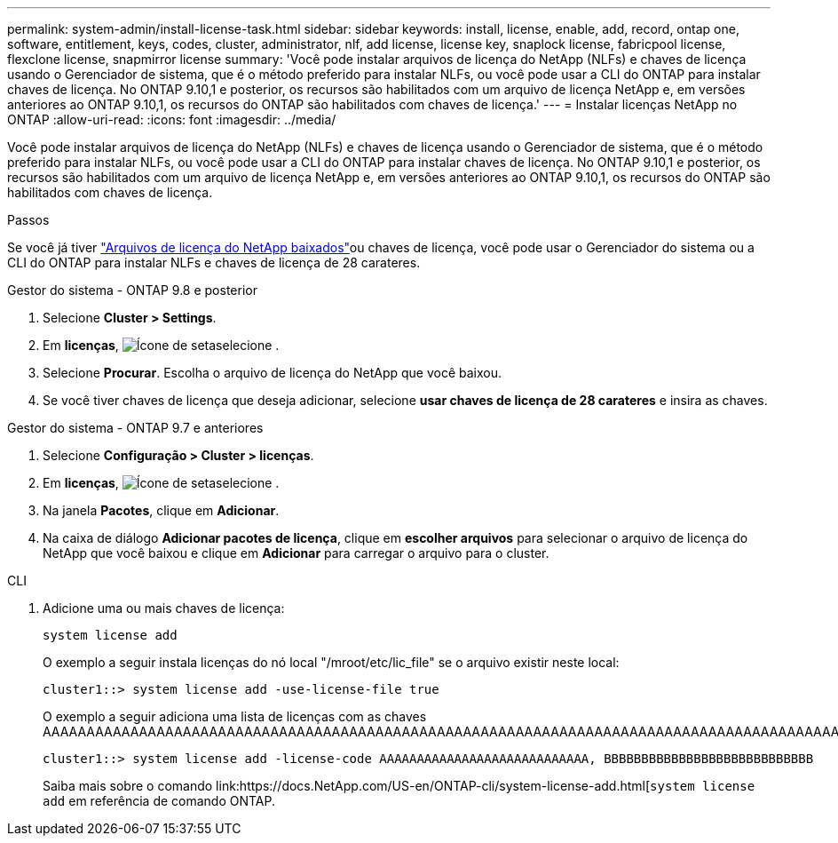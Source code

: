 ---
permalink: system-admin/install-license-task.html 
sidebar: sidebar 
keywords: install, license, enable, add, record, ontap one, software, entitlement, keys, codes, cluster, administrator, nlf, add license, license key, snaplock license, fabricpool license, flexclone license, snapmirror license 
summary: 'Você pode instalar arquivos de licença do NetApp (NLFs) e chaves de licença usando o Gerenciador de sistema, que é o método preferido para instalar NLFs, ou você pode usar a CLI do ONTAP para instalar chaves de licença. No ONTAP 9.10,1 e posterior, os recursos são habilitados com um arquivo de licença NetApp e, em versões anteriores ao ONTAP 9.10,1, os recursos do ONTAP são habilitados com chaves de licença.' 
---
= Instalar licenças NetApp no ONTAP
:allow-uri-read: 
:icons: font
:imagesdir: ../media/


[role="lead"]
Você pode instalar arquivos de licença do NetApp (NLFs) e chaves de licença usando o Gerenciador de sistema, que é o método preferido para instalar NLFs, ou você pode usar a CLI do ONTAP para instalar chaves de licença. No ONTAP 9.10,1 e posterior, os recursos são habilitados com um arquivo de licença NetApp e, em versões anteriores ao ONTAP 9.10,1, os recursos do ONTAP são habilitados com chaves de licença.

.Passos
Se você já tiver link:../system-admin/download-nlf-task.html["Arquivos de licença do NetApp baixados"]ou chaves de licença, você pode usar o Gerenciador do sistema ou a CLI do ONTAP para instalar NLFs e chaves de licença de 28 carateres.

[role="tabbed-block"]
====
.Gestor do sistema - ONTAP 9.8 e posterior
--
. Selecione *Cluster > Settings*.
. Em *licenças*, image:icon_arrow.gif["Ícone de seta"]selecione .
. Selecione *Procurar*. Escolha o arquivo de licença do NetApp que você baixou.
. Se você tiver chaves de licença que deseja adicionar, selecione *usar chaves de licença de 28 carateres* e insira as chaves.


--
.Gestor do sistema - ONTAP 9.7 e anteriores
--
. Selecione *Configuração > Cluster > licenças*.
. Em *licenças*, image:icon_arrow.gif["Ícone de seta"]selecione .
. Na janela *Pacotes*, clique em *Adicionar*.
. Na caixa de diálogo *Adicionar pacotes de licença*, clique em *escolher arquivos* para selecionar o arquivo de licença do NetApp que você baixou e clique em *Adicionar* para carregar o arquivo para o cluster.


--
.CLI
--
. Adicione uma ou mais chaves de licença:
+
[source, cli]
----
system license add
----
+
O exemplo a seguir instala licenças do nó local "/mroot/etc/lic_file" se o arquivo existir neste local:

+
[listing]
----
cluster1::> system license add -use-license-file true
----
+
O exemplo a seguir adiciona uma lista de licenças com as chaves AAAAAAAAAAAAAAAAAAAAAAAAAAAAAAAAAAAAAAAAAAAAAAAAAAAAAAAAAAAAAAAAAAAAAAAAAAAAAAAAAAAAAAAAAAAAAAAAAAAAAAAAAAAAAAAAAAAAAAAAAAAA

+
[listing]
----
cluster1::> system license add -license-code AAAAAAAAAAAAAAAAAAAAAAAAAAAA, BBBBBBBBBBBBBBBBBBBBBBBBBBBB
----
+
Saiba mais sobre o comando link:https://docs.NetApp.com/US-en/ONTAP-cli/system-license-add.html[`system license add` em referência de comando ONTAP.



--
====